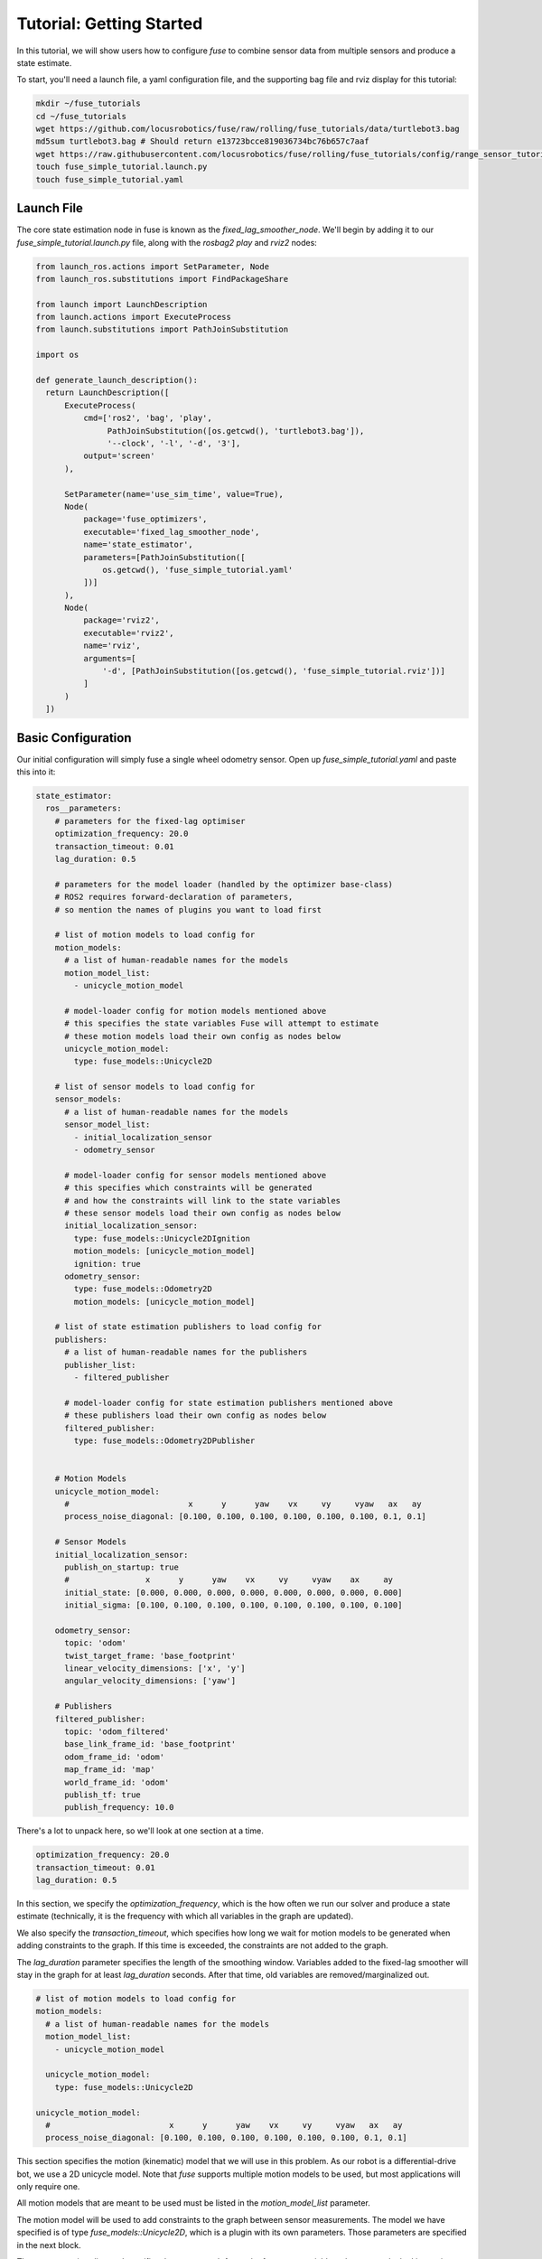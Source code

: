 .. _getting_started:

Tutorial: Getting Started
#########################

In this tutorial, we will show users how to configure `fuse` to combine sensor data from multiple sensors and produce a state estimate.

To start, you'll need a launch file, a yaml configuration file, and the supporting bag file and rviz display for this tutorial:

.. code-block:: bash

  mkdir ~/fuse_tutorials
  cd ~/fuse_tutorials
  wget https://github.com/locusrobotics/fuse/raw/rolling/fuse_tutorials/data/turtlebot3.bag
  md5sum turtlebot3.bag # Should return e13723bcce819036734bc76b657c7aaf
  wget https://raw.githubusercontent.com/locusrobotics/fuse/rolling/fuse_tutorials/config/range_sensor_tutorial.rviz
  touch fuse_simple_tutorial.launch.py
  touch fuse_simple_tutorial.yaml

Launch File
***********

The core state estimation node in fuse is known as the `fixed_lag_smoother_node`. We'll begin by adding it to our `fuse_simple_tutorial.launch.py` file, along with the `rosbag2 play` and `rviz2` nodes:

.. code-block:: python

  from launch_ros.actions import SetParameter, Node
  from launch_ros.substitutions import FindPackageShare

  from launch import LaunchDescription
  from launch.actions import ExecuteProcess
  from launch.substitutions import PathJoinSubstitution

  import os

  def generate_launch_description():
    return LaunchDescription([
        ExecuteProcess(
            cmd=['ros2', 'bag', 'play',
                 PathJoinSubstitution([os.getcwd(), 'turtlebot3.bag']),
                 '--clock', '-l', '-d', '3'],
            output='screen'
        ),

        SetParameter(name='use_sim_time', value=True),
        Node(
            package='fuse_optimizers',
            executable='fixed_lag_smoother_node',
            name='state_estimator',
            parameters=[PathJoinSubstitution([
                os.getcwd(), 'fuse_simple_tutorial.yaml'
            ])]
        ),
        Node(
            package='rviz2',
            executable='rviz2',
            name='rviz',
            arguments=[
                '-d', [PathJoinSubstitution([os.getcwd(), 'fuse_simple_tutorial.rviz'])]
            ]
        )
    ])

Basic Configuration
*******************

Our initial configuration will simply fuse a single wheel odometry sensor. Open up `fuse_simple_tutorial.yaml` and paste this into it:

.. code-block:: yaml

  state_estimator:
    ros__parameters:
      # parameters for the fixed-lag optimiser
      optimization_frequency: 20.0
      transaction_timeout: 0.01
      lag_duration: 0.5

      # parameters for the model loader (handled by the optimizer base-class)
      # ROS2 requires forward-declaration of parameters,
      # so mention the names of plugins you want to load first

      # list of motion models to load config for
      motion_models:
        # a list of human-readable names for the models
        motion_model_list:
          - unicycle_motion_model

        # model-loader config for motion models mentioned above
        # this specifies the state variables Fuse will attempt to estimate
        # these motion models load their own config as nodes below
        unicycle_motion_model:
          type: fuse_models::Unicycle2D

      # list of sensor models to load config for
      sensor_models:
        # a list of human-readable names for the models
        sensor_model_list:
          - initial_localization_sensor
          - odometry_sensor

        # model-loader config for sensor models mentioned above
        # this specifies which constraints will be generated
        # and how the constraints will link to the state variables
        # these sensor models load their own config as nodes below
        initial_localization_sensor:
          type: fuse_models::Unicycle2DIgnition
          motion_models: [unicycle_motion_model]
          ignition: true
        odometry_sensor:
          type: fuse_models::Odometry2D
          motion_models: [unicycle_motion_model]

      # list of state estimation publishers to load config for
      publishers:
        # a list of human-readable names for the publishers
        publisher_list:
          - filtered_publisher

        # model-loader config for state estimation publishers mentioned above
        # these publishers load their own config as nodes below
        filtered_publisher:
          type: fuse_models::Odometry2DPublisher


      # Motion Models
      unicycle_motion_model:
        #                         x      y      yaw    vx     vy     vyaw   ax   ay
        process_noise_diagonal: [0.100, 0.100, 0.100, 0.100, 0.100, 0.100, 0.1, 0.1]

      # Sensor Models
      initial_localization_sensor:
        publish_on_startup: true
        #                x      y      yaw    vx     vy     vyaw    ax     ay
        initial_state: [0.000, 0.000, 0.000, 0.000, 0.000, 0.000, 0.000, 0.000]
        initial_sigma: [0.100, 0.100, 0.100, 0.100, 0.100, 0.100, 0.100, 0.100]

      odometry_sensor:
        topic: 'odom'
        twist_target_frame: 'base_footprint'
        linear_velocity_dimensions: ['x', 'y']
        angular_velocity_dimensions: ['yaw']

      # Publishers
      filtered_publisher:
        topic: 'odom_filtered'
        base_link_frame_id: 'base_footprint'
        odom_frame_id: 'odom'
        map_frame_id: 'map'
        world_frame_id: 'odom'
        publish_tf: true
        publish_frequency: 10.0

There's a lot to unpack here, so we'll look at one section at a time.

.. code-block:: yaml

  optimization_frequency: 20.0
  transaction_timeout: 0.01
  lag_duration: 0.5


In this section, we specify the `optimization_frequency`, which is the how often we run our solver and produce a state estimate (technically, it is the frequency with which all variables in the graph are updated).

We also specify the `transaction_timeout`, which specifies how long we wait for motion models to be generated when adding constraints to the graph. If this time is exceeded, the constraints are not added to the graph.

The `lag_duration` parameter specifies the length of the smoothing window. Variables added to the fixed-lag smoother will stay in the graph for at least `lag_duration` seconds. After that time, old variables are removed/marginalized out.

.. code-block:: yaml

  # list of motion models to load config for
  motion_models:
    # a list of human-readable names for the models
    motion_model_list:
      - unicycle_motion_model

    unicycle_motion_model:
      type: fuse_models::Unicycle2D

  unicycle_motion_model:
    #                         x      y      yaw    vx     vy     vyaw   ax   ay
    process_noise_diagonal: [0.100, 0.100, 0.100, 0.100, 0.100, 0.100, 0.1, 0.1]

This section specifies the motion (kinematic) model that we will use in this problem. As our robot is a differential-drive bot, we use a 2D unicycle model. Note that `fuse` supports multiple motion models to be used, but most applications will only require one.

All motion models that are meant to be used must be listed in the `motion_model_list` parameter.

The motion model will be used to add constraints to the graph between sensor measurements. The model we have specified is of type `fuse_models::Unicycle2D`, which is a plugin with its own parameters. Those parameters are specified in the next block.

The `process_noise_diagonal` specifies the error growth for each of our state variables when we apply the kinematic model. This is equivalent to the process noise covariance you might see in an EKF application. Here, we just specify the diagonals for that matrix.

.. code-block:: yaml

  sensor_models:
    # a list of human-readable names for the models
    sensor_model_list:
      - initial_localization_sensor
      - odometry_sensor

    initial_localization_sensor:
      type: fuse_models::Unicycle2DIgnition
      motion_models: [unicycle_motion_model]
      ignition: true
    odometry_sensor:
      type: fuse_models::Odometry2D
      motion_models: [unicycle_motion_model]

  initial_localization_sensor:
    publish_on_startup: true
    #                x      y      yaw    vx     vy     vyaw    ax     ay
    initial_state: [0.000, 0.000, 0.000, 0.000, 0.000, 0.000, 0.000, 0.000]
    initial_sigma: [0.100, 0.100, 0.100, 0.100, 0.100, 0.100, 0.100, 0.100]

  odometry_sensor:
    topic: "odom"
    twist_target_frame: "base_footprint"
    linear_velocity_dimensions: ['x', 'y']
    angular_velocity_dimensions: ['yaw']

In this section, we specify two sensor models.
All sensor models that are meant to be used must be listed in the `sensor_model_list` parameter.

The first is an "ignition" model of type `fuse_models::Unicycle2DIgnition`. It is responsible for adding a constraint to our graph for the robot's initial pose.
  - The `publish_on_startup` parameter will cause it to add a constraint to the graph as soon as it initializes
  - The `initial_state` and `initial_sigma` provide the starting state and covariance diagonal values

The second sensor model is of type `fuse_models::Odometry2D`. This particular sensor model takes in ROS `nav_msgs/Odometry` messages and creates graph constraints from them.
  - The `topic` parameter is the ROS topic on which to listen for ROS `nav_msgs/Odometry` messages.
  - The `twist_target_frame` is the frame into which we want to transform the twist (velocity) data in the incoming message. In this case, we want to transform it into the *base_footprint* frame.
  - The `fuse_models::Odometry2D` model allows users to specify which dimensions should be fused into the state estimate. In this case, we are fusing `x` velocity, `y` velocity, and `yaw` velocity.

.. code-block:: yaml

  publishers:
    # a list of human-readable names for the publishers
    publisher_list:
      - filtered_publisher

    filtered_publisher:
      type: fuse_models::Odometry2DPublisher

  filtered_publisher:
    topic: "odom_filtered"
    base_link_frame_id: "base_footprint"
    odom_frame_id: "odom"
    map_frame_id: "map"
    world_frame_id: "odom"
    publish_tf: true
    publish_frequency: 10

Here, we configure the plugin that will publish our state estimate. The `fuse_publishers::Odometry2DPublisher` publishes a ROS `nav_msgs/Odometry` message, as well as a transform from the frame specified in the `world_frame` parameter to the frame specified in the `base_link_frame_id` parameter.

- The `topic` is the ROS topic on which the output will be published.
- The `*_frame_id` parameters specify the various coordinate frame IDs that will be used when publishing the `nav_msgs/Odometry` message.
- The `publish_tf` parameter can be used to enable or disable publishing the transform for use by `tf2`.

All publishers that are meant to be used must be listed in the `publisher_list` parameter.

Try running the launch file:

.. code-block:: bash

  cd ~/fuse_tutorials
  ros2 launch fuse_simple_tutorial.launch.py


You should see the state estimate output. The covariance display for the output `odom_filtered` topic is not enabled by default.

Adding a Second Sensor
**********************

The example so far fuses only a single odometry source, which isn't especially useful. In order to benefit from actual sensor fusion, we should add another sensor. In this case, we will add an IMU. We will augment our existing configuration.

.. code-block:: yaml

  state_estimator:
    ros__parameters:
      # parameters for the fixed-lag optimiser
      optimization_frequency: 20.0
      transaction_timeout: 0.01
      lag_duration: 0.5

      # parameters for the model loader (handled by the optimizer base-class)
      # ROS2 requires forward-declaration of parameters,
      # so mention the names of plugins you want to load first

      # list of motion models to load config for
      motion_models:
        # a list of human-readable names for the models
        motion_model_list:
          - unicycle_motion_model

        # model-loader config for motion models mentioned above
        # this specifies the state variables Fuse will attempt to estimate
        # these motion models load their own config as nodes below
        unicycle_motion_model:
          type: fuse_models::Unicycle2D

      # list of sensor models to load config for
      sensor_models:
        # a list of human-readable names for the models
        sensor_model_list:
          - initial_localization_sensor
          - odometry_sensor
          - imu_sensor

        # model-loader config for sensor models mentioned above
        # this specifies which constraints will be generated
        # and how the constraints will link to the state variables
        # these sensor models load their own config as nodes below
        initial_localization_sensor:
          type: fuse_models::Unicycle2DIgnition
          motion_models: [unicycle_motion_model]
          ignition: true

        odometry_sensor:
          type: fuse_models::Odometry2D
          motion_models: [unicycle_motion_model]

        imu_sensor:
          type: fuse_models::Imu2D
          motion_models: [unicycle_motion_model]

      # list of state estimation publishers to load config for
      publishers:
        # a list of human-readable names for the publishers
        publisher_list:
          - filtered_publisher

        # model-loader config for state estimation publishers mentioned above
        # these publishers load their own config as nodes below
        filtered_publisher:
          type: fuse_models::Odometry2DPublisher


      # Motion Models
      unicycle_motion_model:
        #                         x      y      yaw    vx     vy     vyaw   ax   ay
        process_noise_diagonal: [0.100, 0.100, 0.100, 0.100, 0.100, 0.100, 0.1, 0.1]

      # Sensor Models
      initial_localization_sensor:
        publish_on_startup: true
        #                x      y      yaw    vx     vy     vyaw    ax     ay
        initial_state: [0.000, 0.000, 0.000, 0.000, 0.000, 0.000, 0.000, 0.000]
        initial_sigma: [0.100, 0.100, 0.100, 0.100, 0.100, 0.100, 0.100, 0.100]

      odometry_sensor:
        topic: 'odom'
        twist_target_frame: 'base_footprint'
        linear_velocity_dimensions: ['x', 'y']
        angular_velocity_dimensions: ['yaw']

      imu_sensor:
        topic: 'imu'
        twist_target_frame: 'base_footprint'
        angular_velocity_dimensions: ['yaw']

      # Publishers
      filtered_publisher:
        topic: 'odom_filtered'
        base_link_frame_id: 'base_footprint'
        odom_frame_id: 'odom'
        map_frame_id: 'map'
        world_frame_id: 'odom'
        publish_tf: true
        publish_frequency: 10.0

Note that we have added an `imu_sensor` section to `sensor_models`, and then specified the parameters for that new model.

- The `topic` specifies the topic on which to listen for the `sensor_msgs/IMU` IMU data.
- As with the odometry model, we can specify which state dimensions we want to fuse from this sensor. In this case, we want to fuse yaw velocity.
- Also in keeping with the odometry model, we specify a `twist_target_frame` into which the incoming data must be transformed before being fused.

Now running the launch file again:

.. code-block:: bash

  cd ~/fuse_tutorials
  ros2 launch fuse_simple_tutorial.launch.py
